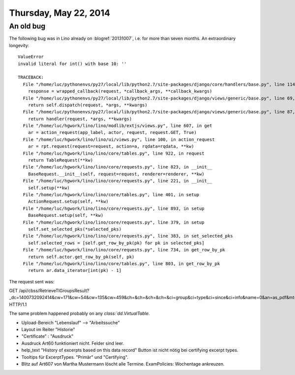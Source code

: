 ======================
Thursday, May 22, 2014
======================


An old bug
----------

The following bug was in Lino already on :blogref:`20131007`, i.e. for
more than seven months. An extraordinary longevity::


    ValueError
    invalid literal for int() with base 10: ''

    TRACEBACK:
      File "/home/luc/pythonenvs/py27/local/lib/python2.7/site-packages/django/core/handlers/base.py", line 114, in get_response
        response = wrapped_callback(request, *callback_args, **callback_kwargs)
      File "/home/luc/pythonenvs/py27/local/lib/python2.7/site-packages/django/views/generic/base.py", line 69, in view
        return self.dispatch(request, *args, **kwargs)
      File "/home/luc/pythonenvs/py27/local/lib/python2.7/site-packages/django/views/generic/base.py", line 87, in dispatch
        return handler(request, *args, **kwargs)
      File "/home/luc/hgwork/lino/lino/modlib/extjs/views.py", line 607, in get
        ar = action_request(app_label, actor, request, request.GET, True)
      File "/home/luc/hgwork/lino/lino/ui/views.py", line 100, in action_request
        ar = rpt.request(request=request, action=a, rqdata=rqdata, **kw)
      File "/home/luc/hgwork/lino/lino/core/tables.py", line 922, in request
        return TableRequest(**kw)
      File "/home/luc/hgwork/lino/lino/core/requests.py", line 823, in __init__
        BaseRequest.__init__(self, request=request, renderer=renderer, **kw)
      File "/home/luc/hgwork/lino/lino/core/requests.py", line 221, in __init__
        self.setup(**kw)
      File "/home/luc/hgwork/lino/lino/core/tables.py", line 401, in setup
        ActionRequest.setup(self, **kw)
      File "/home/luc/hgwork/lino/lino/core/requests.py", line 893, in setup
        BaseRequest.setup(self, **kw)
      File "/home/luc/hgwork/lino/lino/core/requests.py", line 379, in setup
        self.set_selected_pks(*selected_pks)
      File "/home/luc/hgwork/lino/lino/core/requests.py", line 383, in set_selected_pks
        self.selected_rows = [self.get_row_by_pk(pk) for pk in selected_pks]
      File "/home/luc/hgwork/lino/lino/core/requests.py", line 734, in get_row_by_pk
        return self.actor.get_row_by_pk(self, pk)
      File "/home/luc/hgwork/lino/lino/core/tables.py", line 803, in get_row_by_pk
        return ar.data_iterator[int(pk) - 1]



The request sent was:

GET /api/cbss/RetrieveTIGroupsResult?_dc=1400732092414&cw=171&cw=54&cw=135&cw=459&ch=&ch=&ch=&ch=&ci=group&ci=type&ci=since&ci=info&name=0&an=as_pdf&mt=97&mk=2&sr= HTTP/1.1

The same problem happened probably on any `class:`dd.VirtualTable`.

- Upload-Bereich "Lebenslauf" --> "Arbeitssuche"
- Layout im Reiter "Historie"
- "Certificate" : "Ausdruck"
- Ausdruck Art60 funktioniert nicht. Felder sind leer.
- help_text "History of excerpts based on this data record"
  Button ist nicht nötig bei certifying excerpt types.
- Tooltips für ExcerptTypes. "Primär" und "Certifying".
- Blitz auf Art607 von Martha Mustermann löscht alle Termine.
  ExamPolicies: Wochentage ankreuzen.

